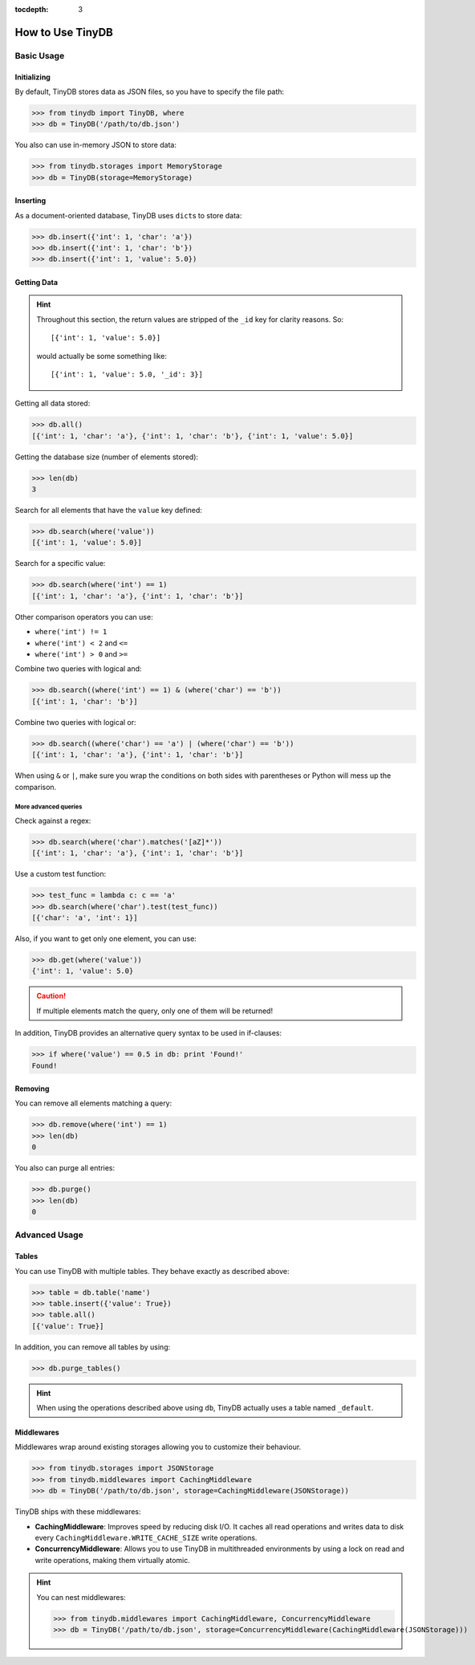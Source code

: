 :tocdepth: 3

How to Use TinyDB
=================


Basic Usage
-----------


Initializing
::::::::::::

By default, TinyDB stores data as JSON files, so you have to specify the file
path:

>>> from tinydb import TinyDB, where
>>> db = TinyDB('/path/to/db.json')

You also can use in-memory JSON to store data:

>>> from tinydb.storages import MemoryStorage
>>> db = TinyDB(storage=MemoryStorage)


Inserting
:::::::::

As a document-oriented database, TinyDB uses ``dict``\ s to store data:

>>> db.insert({'int': 1, 'char': 'a'})
>>> db.insert({'int': 1, 'char': 'b'})
>>> db.insert({'int': 1, 'value': 5.0})


Getting Data
::::::::::::

.. hint::

    Throughout this section, the return values are stripped of the ``_id``
    key for clarity reasons. So::

        [{'int': 1, 'value': 5.0}]

    would actually be some something like::

        [{'int': 1, 'value': 5.0, '_id': 3}]


Getting all data stored:

>>> db.all()
[{'int': 1, 'char': 'a'}, {'int': 1, 'char': 'b'}, {'int': 1, 'value': 5.0}]


Getting the database size (number of elements stored):

>>> len(db)
3


Search for all elements that have the ``value`` key defined:

>>> db.search(where('value'))
[{'int': 1, 'value': 5.0}]


Search for a specific value:

>>> db.search(where('int') == 1)
[{'int': 1, 'char': 'a'}, {'int': 1, 'char': 'b'}]

Other comparison operators you can use:

- ``where('int') != 1``
- ``where('int') < 2`` and ``<=``
- ``where('int') > 0`` and ``>=``


Combine two queries with logical and:

>>> db.search((where('int') == 1) & (where('char') == 'b'))
[{'int': 1, 'char': 'b'}]


Combine two queries with logical or:

>>> db.search((where('char') == 'a') | (where('char') == 'b'))
[{'int': 1, 'char': 'a'}, {'int': 1, 'char': 'b'}]

When using ``&`` or ``|``, make sure you wrap the conditions on both sides
with parentheses or Python will mess up the comparison.

More advanced queries
.....................

Check against a regex:

>>> db.search(where('char').matches('[aZ]*'))
[{'int': 1, 'char': 'a'}, {'int': 1, 'char': 'b'}]


Use a custom test function:

>>> test_func = lambda c: c == 'a'
>>> db.search(where('char').test(test_func))
[{'char': 'a', 'int': 1}]


Also, if you want to get only one element, you can use:

>>> db.get(where('value'))
{'int': 1, 'value': 5.0}

.. caution::

    If multiple elements match the query, only one of them will
    be returned!


In addition, TinyDB provides an alternative query syntax to be used in
if-clauses:

>>> if where('value') == 0.5 in db: print 'Found!'
Found!


Removing
::::::::

You can remove all elements matching a query:

>>> db.remove(where('int') == 1)
>>> len(db)
0

You also can purge all entries:

>>> db.purge()
>>> len(db)
0

Advanced Usage
--------------


Tables
::::::

You can use TinyDB with multiple tables. They behave exactly as described
above:

>>> table = db.table('name')
>>> table.insert({'value': True})
>>> table.all()
[{'value': True}]


In addition, you can remove all tables by using:

>>> db.purge_tables()

.. hint::

    When using the operations described above using ``db``,
    TinyDB actually uses a table named ``_default``.


.. _middlewares:

Middlewares
:::::::::::

Middlewares wrap around existing storages allowing you to customize their
behaviour.

>>> from tinydb.storages import JSONStorage
>>> from tinydb.middlewares import CachingMiddleware
>>> db = TinyDB('/path/to/db.json', storage=CachingMiddleware(JSONStorage))

TinyDB ships with these middlewares:

- **CachingMiddleware**: Improves speed by reducing disk I/O. It caches all
  read operations and writes data to disk every
  ``CachingMiddleware.WRITE_CACHE_SIZE`` write operations.
- **ConcurrencyMiddleware**: Allows you to use TinyDB in multithreaded
  environments by using a lock on read and write operations, making
  them virtually atomic.

.. hint::

    You can nest middlewares:

    >>> from tinydb.middlewares import CachingMiddleware, ConcurrencyMiddleware
    >>> db = TinyDB('/path/to/db.json', storage=ConcurrencyMiddleware(CachingMiddleware(JSONStorage)))
